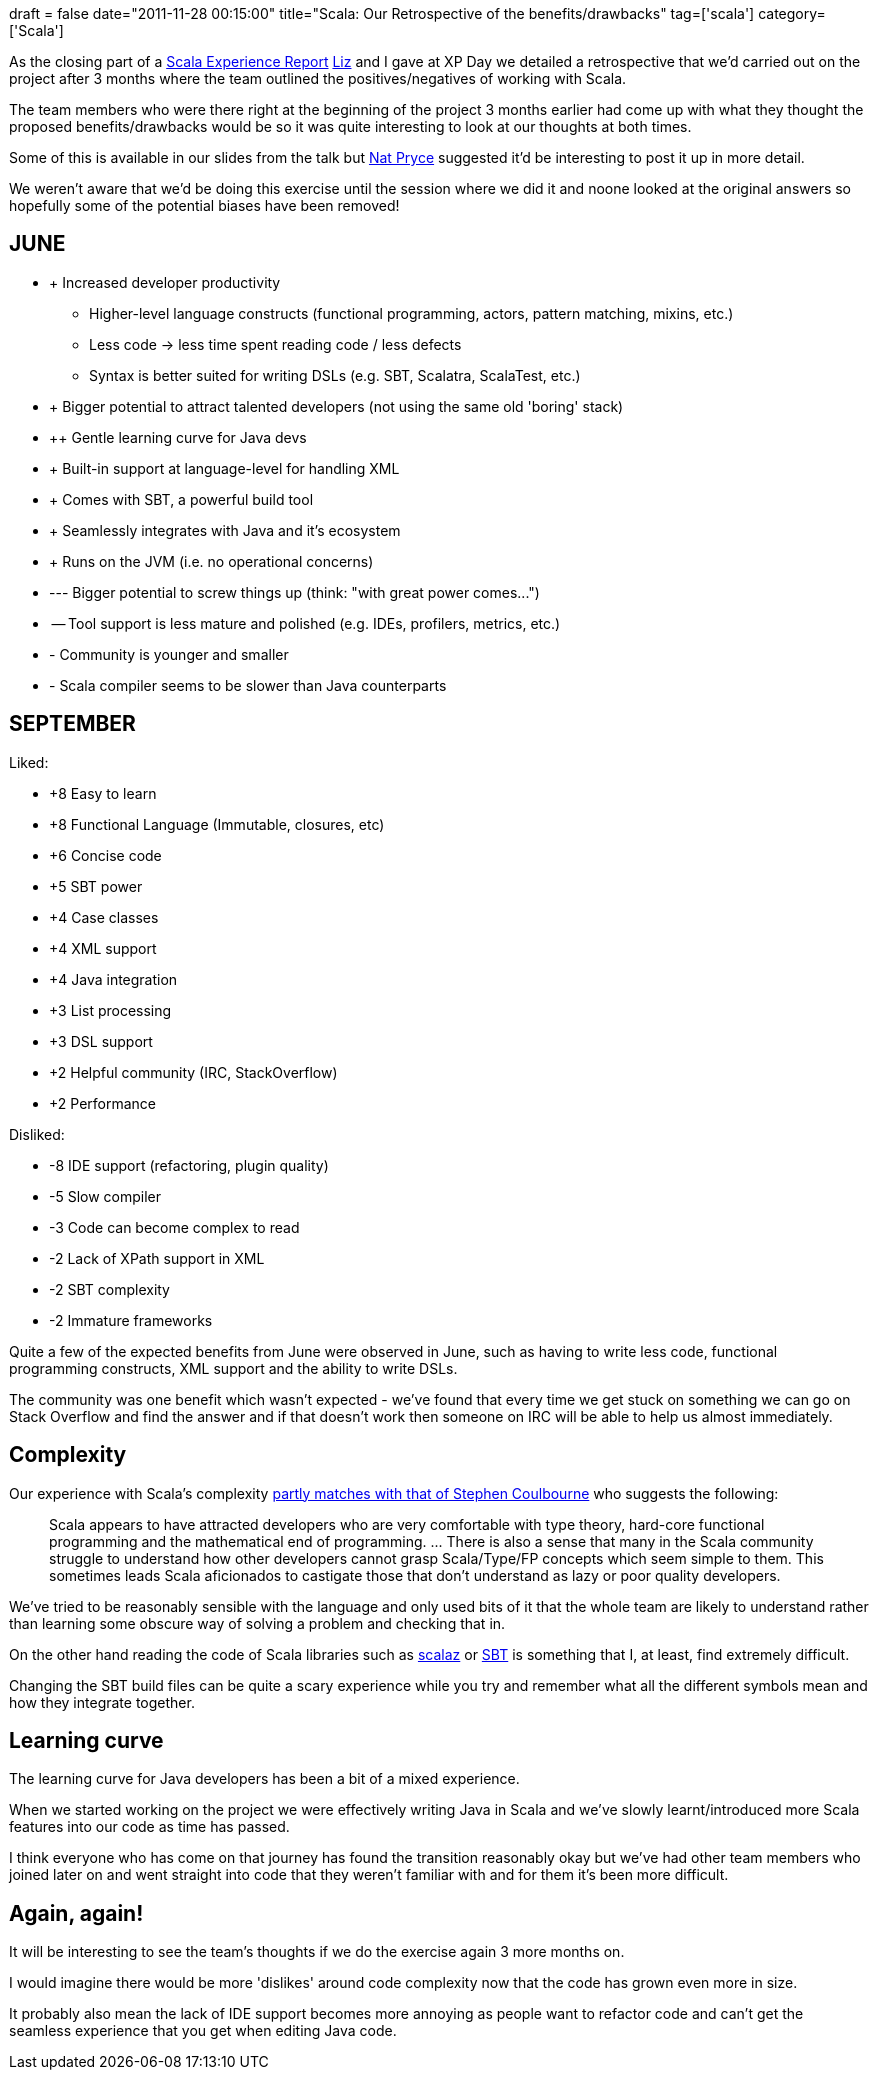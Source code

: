 +++
draft = false
date="2011-11-28 00:15:00"
title="Scala: Our Retrospective of the benefits/drawbacks"
tag=['scala']
category=['Scala']
+++

As the closing part of a http://www.markhneedham.com/blog/2011/11/24/xp-day-scala-an-experience-report-liz-douglass-and-me/[Scala Experience Report] http://twitter.com/#!/lizdouglass[Liz] and I gave at XP Day we detailed a retrospective that we'd carried out on the project after 3 months where the team outlined the positives/negatives of working with Scala.

The team members who were there right at the beginning of the project 3 months earlier had come up with what they thought the proposed benefits/drawbacks would be so it was quite interesting to look at our thoughts at both times.

Some of this is available in our slides from the talk but http://twitter.com/natpryce[Nat Pryce] suggested it'd be interesting to post it up in more detail.

We weren't aware that we'd be doing this exercise until the session where we did it and noone looked at the original answers so hopefully some of the potential biases have been removed!

== JUNE

* +++ Increased developer productivity
 ** Higher-level language constructs (functional programming, actors, pattern matching, mixins, etc.)
 ** Less code \-> less time spent reading code / less defects
 ** Syntax is better suited for writing DSLs (e.g. SBT, Scalatra, ScalaTest, etc.)
* +++ Bigger potential to attract talented developers (not using the same old 'boring' stack)
* ++ Gentle learning curve for Java devs
* + Built-in support at language-level for handling XML
* + Comes with SBT, a powerful build tool
* + Seamlessly integrates with Java and it's ecosystem
* + Runs on the JVM (i.e. no operational concerns)

* --- Bigger potential to screw things up (think: "with great power comes\...")
* -- Tool support is less mature and polished (e.g. IDEs, profilers, metrics, etc.)
* - Community is younger and smaller
* - Scala compiler seems to be slower than Java counterparts

== SEPTEMBER

Liked:

* +8 Easy to learn
* +8 Functional Language (Immutable, closures, etc)
* +6 Concise code
* +5 SBT power
* +4 Case classes
* +4 XML support
* +4 Java integration
* +3 List processing
* +3 DSL support
* +2 Helpful community (IRC, StackOverflow)
* +2 Performance

Disliked:

* -8 IDE support (refactoring, plugin quality)
* -5 Slow compiler
* -3 Code can become complex to read
* -2 Lack of XPath support in XML
* -2 SBT complexity
* -2 Immature frameworks

Quite a few of the expected benefits from June were observed in June, such as having to write less code, functional programming constructs, XML support and the ability to write DSLs.

The community was one benefit which wasn't expected - we've found that every time we get stuck on something we can go on Stack Overflow and find the answer and if that doesn't work then someone on IRC will be able to help us almost immediately.

== Complexity

Our experience with Scala's complexity http://blog.joda.org/2011/11/scala-feels-like-ejb-2-and-other.html[partly matches with that of Stephen Coulbourne] who suggests the following:

____
Scala appears to have attracted developers who are very comfortable with type theory, hard-core functional programming and the mathematical end of programming. \... There is also a sense that many in the Scala community struggle to understand how other developers cannot grasp Scala/Type/FP concepts which seem simple to them. This sometimes leads Scala aficionados to castigate those that don't understand as lazy or poor quality developers.
____

We've tried to be reasonably sensible with the language and only used bits of it that the whole team are likely to understand rather than learning some obscure way of solving a problem and checking that in.

On the other hand reading the code of Scala libraries such as https://github.com/scalaz/scalaz[scalaz] or https://github.com/harrah/xsbt[SBT] is something that I, at least, find extremely difficult.

Changing the SBT build files can be quite a scary experience while you try and remember what all the different symbols mean and how they integrate together.

== Learning curve

The learning curve for Java developers has been a bit of a mixed experience.

When we started working on the project we were effectively writing Java in Scala and we've slowly learnt/introduced more Scala features into our code as time has passed.

I think everyone who has come on that journey has found the transition reasonably okay but we've had other team members who joined later on and went straight into code that they weren't familiar with and for them it's been more difficult.

== Again, again!

It will be interesting to see the team's thoughts if we do the exercise again 3 more months on.

I would imagine there would be more 'dislikes' around code complexity now that the code has grown even more in size.

It probably also mean the lack of IDE support becomes more annoying as people want to refactor code and can't get the seamless experience that you get when editing Java code.
